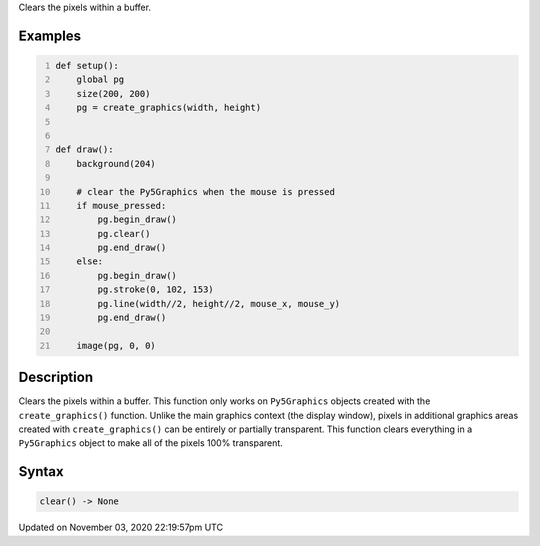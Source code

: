 .. title: clear()
.. slug: sketch_clear
.. date: 2020-11-03 22:19:57 UTC+00:00
.. tags:
.. category:
.. link:
.. description: py5 clear() documentation
.. type: text

Clears the pixels within a buffer.

Examples
========

.. raw:: html

    <div class="example-table">

.. raw:: html

    <div class="example-row"><div class="example-cell-image">

.. raw:: html

    </div><div class="example-cell-code">

.. code:: python
    :number-lines:

    def setup():
        global pg
        size(200, 200)
        pg = create_graphics(width, height)


    def draw():
        background(204)

        # clear the Py5Graphics when the mouse is pressed
        if mouse_pressed:
            pg.begin_draw()
            pg.clear()
            pg.end_draw()
        else:
            pg.begin_draw()
            pg.stroke(0, 102, 153)
            pg.line(width//2, height//2, mouse_x, mouse_y)
            pg.end_draw()

        image(pg, 0, 0)

.. raw:: html

    </div></div>

.. raw:: html

    </div>

Description
===========

Clears the pixels within a buffer. This function only works on ``Py5Graphics`` objects created with the ``create_graphics()`` function. Unlike the main graphics context (the display window), pixels in additional graphics areas created with ``create_graphics()`` can be entirely or partially transparent. This function clears everything in a ``Py5Graphics`` object to make all of the pixels 100% transparent.

Syntax
======

.. code:: python

    clear() -> None

Updated on November 03, 2020 22:19:57pm UTC


